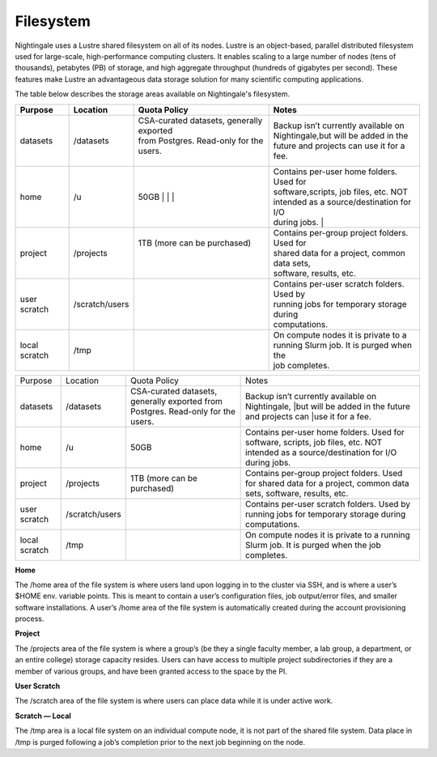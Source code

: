 ###########
Filesystem
###########

Nightingale uses a Lustre shared filesystem on all of its nodes. Lustre is an object-based, parallel distributed filesystem 
used for large-scale, high-performance computing clusters. It enables scaling to a large number of nodes (tens of thousands), 
petabytes (PB) of storage, and high aggregate throughput (hundreds of gigabytes per second). These features make Lustre an 
advantageous data storage solution for many scientific computing applications.

The table below describes the storage areas available on Nightingale's filesystem.

.. table:: Nightingale Storage Areas
   :align: "left"

================ =============== =========================================== =============================================
Purpose          Location        Quota Policy                                 Notes  
================ =============== =========================================== =============================================
 datasets         /datasets      | CSA-curated datasets, generally exported  | Backup isn’t currently available on  
                                 | from Postgres. Read-only for the users.   | Nightingale,but will be added in the  
                                 |                                           | future and projects can use it for a fee.
 home             /u             50GB                                        | Contains per-user home folders. Used for 
                                 |                                           | software,scripts, job files, etc. NOT 
                                 |                                           | intended as a source/destination for I/O 
                                 |                                           | during jobs.           |
 project          /projects      | 1TB (more can be purchased)               | Contains per-group project folders. Used for 
                                 |                                           | shared data for a project, common data sets, 
                                 |                                           | software, results, etc.     
 user scratch     /scratch/users |                                           | Contains per-user scratch folders. Used by  
                                 |                                           | running jobs for temporary storage during   
                                 |                                           | computations.                                
 local scratch    /tmp           |                                           | On compute nodes it is private to a  
                                 |                                           | running Slurm job. It is purged when the 
                                 |                                           | job completes.
================ =============== =========================================== =============================================


+--------------------+----------------+------------------------------------------+---------------------------------------------------+
| Purpose            | Location       | Quota Policy                             | Notes                                             |
+--------------------+----------------+------------------------------------------+---------------------------------------------------+
| datasets           | /datasets      | CSA-curated datasets, generally exported | Backup isn’t currently available on Nightingale,  | 
|                    |                | from Postgres. Read-only for the users.  | |but will be added in the future and projects can | 
|                    |                |                                          | |use it for a fee.                                |      
+--------------------+----------------+------------------------------------------+---------------------------------------------------+
| home               | /u             | 50GB                                     | Contains per-user home folders. Used for software,|
|                    |                |                                          | scripts, job files, etc. NOT intended as a        |
|                    |                |                                          | source/destination for I/O during jobs.           |
+--------------------+----------------+------------------------------------------+---------------------------------------------------+
| project            | /projects      | 1TB (more can be purchased)              | Contains per-group project folders. Used for      |
|                    |                |                                          | shared data for a project, common data sets,      |
|                    |                |                                          | software, results, etc.                           |
+--------------------+----------------+------------------------------------------+---------------------------------------------------+
| user scratch       | /scratch/users |                                          | Contains per-user scratch folders. Used by        |
|                    |                |                                          | running jobs for temporary storage during         |
|                    |                |                                          | computations.                                     |
+--------------------+----------------+------------------------------------------+---------------------------------------------------+
| local scratch      | /tmp           |                                          | On compute nodes it is private to a running Slurm |
|                    |                |                                          | job. It is purged when the job completes.         |
|                    |                |                                          |                                                   |
+--------------------+----------------+------------------------------------------+---------------------------------------------------+  
 
**Home**

The /home area of the file system is where users land upon logging in to the cluster via SSH, and is where a user’s $HOME env. variable points. This is meant to contain a user’s configuration files, job output/error files, and smaller software installations. A user’s /home area of the file system is automatically created during the account provisioning process.

**Project**

The /projects area of the file system is where a group’s (be they a single faculty member, a lab group, a department, or an entire college) storage capacity resides. Users can have access to multiple project subdirectories if they are a member of various groups, and have been granted access to the space by the PI.

**User Scratch**

The /scratch area of the file system is where users can place data while it is under active work.

**Scratch — Local**

The /tmp area is a local file system on an individual compute node, it is not part of the shared file system. Data place in /tmp is purged following a job’s completion prior to the next job beginning on the node.

 




 



 





  
